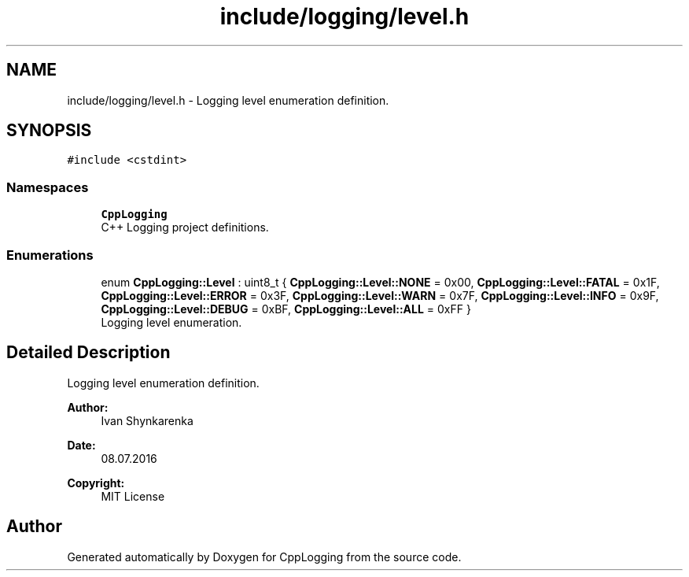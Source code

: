 .TH "include/logging/level.h" 3 "Thu Jan 17 2019" "CppLogging" \" -*- nroff -*-
.ad l
.nh
.SH NAME
include/logging/level.h \- Logging level enumeration definition\&.  

.SH SYNOPSIS
.br
.PP
\fC#include <cstdint>\fP
.br

.SS "Namespaces"

.in +1c
.ti -1c
.RI " \fBCppLogging\fP"
.br
.RI "C++ Logging project definitions\&. "
.in -1c
.SS "Enumerations"

.in +1c
.ti -1c
.RI "enum \fBCppLogging::Level\fP : uint8_t { \fBCppLogging::Level::NONE\fP = 0x00, \fBCppLogging::Level::FATAL\fP = 0x1F, \fBCppLogging::Level::ERROR\fP = 0x3F, \fBCppLogging::Level::WARN\fP = 0x7F, \fBCppLogging::Level::INFO\fP = 0x9F, \fBCppLogging::Level::DEBUG\fP = 0xBF, \fBCppLogging::Level::ALL\fP = 0xFF }"
.br
.RI "Logging level enumeration\&. "
.in -1c
.SH "Detailed Description"
.PP 
Logging level enumeration definition\&. 


.PP
\fBAuthor:\fP
.RS 4
Ivan Shynkarenka 
.RE
.PP
\fBDate:\fP
.RS 4
08\&.07\&.2016 
.RE
.PP
\fBCopyright:\fP
.RS 4
MIT License 
.RE
.PP

.SH "Author"
.PP 
Generated automatically by Doxygen for CppLogging from the source code\&.
